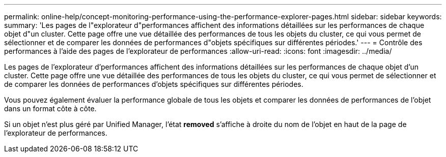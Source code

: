 ---
permalink: online-help/concept-monitoring-performance-using-the-performance-explorer-pages.html 
sidebar: sidebar 
keywords:  
summary: 'Les pages de l"explorateur d"performances affichent des informations détaillées sur les performances de chaque objet d"un cluster. Cette page offre une vue détaillée des performances de tous les objets du cluster, ce qui vous permet de sélectionner et de comparer les données de performances d"objets spécifiques sur différentes périodes.' 
---
= Contrôle des performances à l'aide des pages de l'explorateur de performances
:allow-uri-read: 
:icons: font
:imagesdir: ../media/


[role="lead"]
Les pages de l'explorateur d'performances affichent des informations détaillées sur les performances de chaque objet d'un cluster. Cette page offre une vue détaillée des performances de tous les objets du cluster, ce qui vous permet de sélectionner et de comparer les données de performances d'objets spécifiques sur différentes périodes.

Vous pouvez également évaluer la performance globale de tous les objets et comparer les données de performances de l'objet dans un format côte à côte.

Si un objet n'est plus géré par Unified Manager, l'état *removed* s'affiche à droite du nom de l'objet en haut de la page de l'explorateur de performances.
